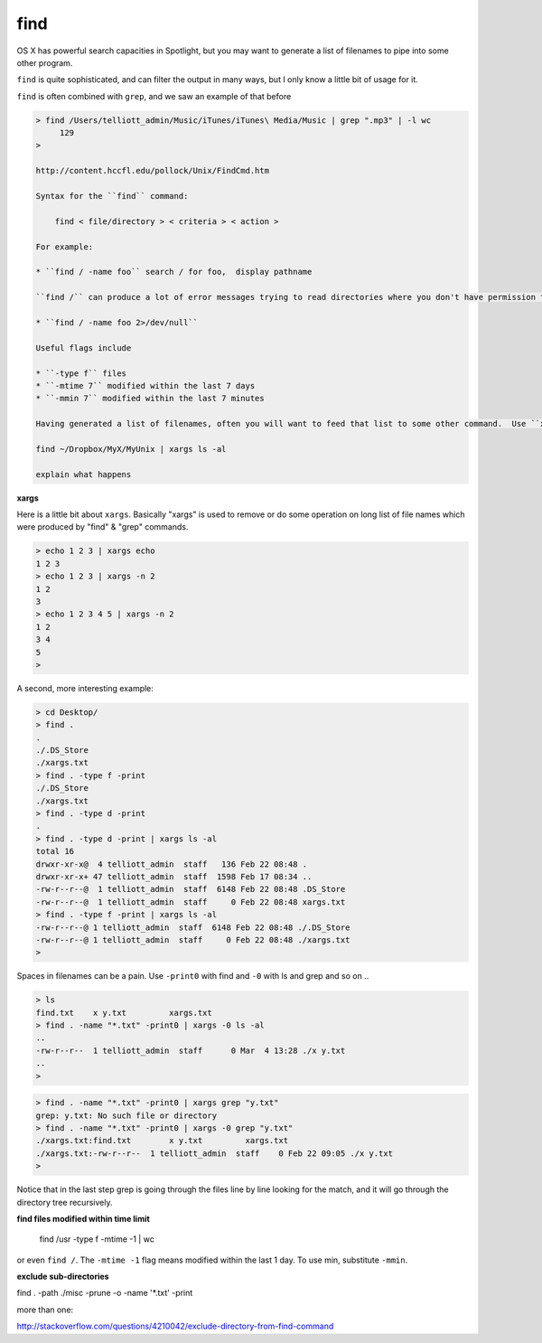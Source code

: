 .. _unix5-find-xargs:

####
find
####

OS X has powerful search capacities in Spotlight, but you may want to generate a list of filenames to pipe into some other program.

``find`` is quite sophisticated, and can filter the output in many ways, but I only know a little bit of usage for it.

``find`` is often combined with ``grep``, and we saw an example of that before


.. sourcecode:: bash

    > find /Users/telliott_admin/Music/iTunes/iTunes\ Media/Music | grep ".mp3" | -l wc
         129
    >

    http://content.hccfl.edu/pollock/Unix/FindCmd.htm

    Syntax for the ``find`` command:

        find < file/directory > < criteria > < action >

    For example:

    * ``find / -name foo`` search / for foo,  display pathname

    ``find /`` can produce a lot of error messages trying to read directories where you don't have permission to read.  Suppress this with

    * ``find / -name foo 2>/dev/null``

    Useful flags include

    * ``-type f`` files
    * ``-mtime 7`` modified within the last 7 days
    * ``-mmin 7`` modified within the last 7 minutes

    Having generated a list of filenames, often you will want to feed that list to some other command.  Use ``xargs``:

    find ~/Dropbox/MyX/MyUnix | xargs ls -al

    explain what happens

**xargs**

Here is a little bit about ``xargs``.  Basically "xargs" is used to remove or do some operation on long list of file names which were produced by "find" & "grep" commands.

.. sourcecode:: bash

    > echo 1 2 3 | xargs echo
    1 2 3
    > echo 1 2 3 | xargs -n 2
    1 2
    3
    > echo 1 2 3 4 5 | xargs -n 2
    1 2
    3 4
    5
    >

A second, more interesting example:

.. sourcecode:: bash

    > cd Desktop/
    > find .
    .
    ./.DS_Store
    ./xargs.txt
    > find . -type f -print
    ./.DS_Store
    ./xargs.txt
    > find . -type d -print
    .
    > find . -type d -print | xargs ls -al
    total 16
    drwxr-xr-x@  4 telliott_admin  staff   136 Feb 22 08:48 .
    drwxr-xr-x+ 47 telliott_admin  staff  1598 Feb 17 08:34 ..
    -rw-r--r--@  1 telliott_admin  staff  6148 Feb 22 08:48 .DS_Store
    -rw-r--r--@  1 telliott_admin  staff     0 Feb 22 08:48 xargs.txt
    > find . -type f -print | xargs ls -al
    -rw-r--r--@ 1 telliott_admin  staff  6148 Feb 22 08:48 ./.DS_Store
    -rw-r--r--@ 1 telliott_admin  staff     0 Feb 22 08:48 ./xargs.txt
    >

Spaces in filenames can be a pain.  Use ``-print0`` with find and ``-0`` with ls and grep and so on ..

.. sourcecode:: bash

    > ls
    find.txt	x y.txt		xargs.txt
    > find . -name "*.txt" -print0 | xargs -0 ls -al
    ..
    -rw-r--r--  1 telliott_admin  staff      0 Mar  4 13:28 ./x y.txt
    ..
    >

.. sourcecode:: bash

    > find . -name "*.txt" -print0 | xargs grep "y.txt"
    grep: y.txt: No such file or directory
    > find . -name "*.txt" -print0 | xargs -0 grep "y.txt"
    ./xargs.txt:find.txt	x y.txt		xargs.txt
    ./xargs.txt:-rw-r--r--  1 telliott_admin  staff    0 Feb 22 09:05 ./x y.txt
    > 

Notice that in the last step grep is going through the files line by line looking for the match, and it will go through the directory tree recursively.
    
**find files modified within time limit**

    find /usr -type f -mtime -1 | wc

or even ``find /``.  The ``-mtime -1`` flag means modified within the last 1 day.  To use min, substitute ``-mmin``.

**exclude sub-directories**

find . -path ./misc -prune -o -name '*.txt' -print

more than one:

http://stackoverflow.com/questions/4210042/exclude-directory-from-find-command
